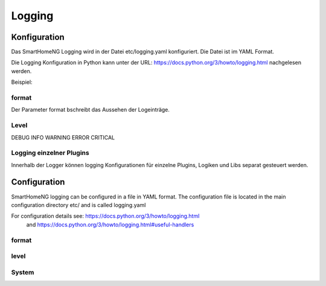 =====================
 Logging
=====================

Konfiguration 
=============
Das SmartHomeNG Logging wird in der Datei etc/logging.yaml konfiguriert.
Die Datei ist im YAML Format.

Die Logging Konfiguration in Python kann unter der URL:  https://docs.python.org/3/howto/logging.html nachgelesen werden.


Beispiel:

.. raw:: html

   <pre>
   <code>
   version: 1
   disable_existing_loggers: False
   formatters:
     simple:
       format: '%(asctime)s %(levelname)-8s %(threadName)-12s %(message)s'
       datefmt: '%Y-%m-%d  %H:%M:%S'
     detail:
       format: '%(asctime)s %(levelname)-8s %(module)-12s %(threadName)-12s %(message)s -- %(filename)s:%(funcName)s:%(lineno)d'
       datefmt: '%Y-%m-%d %H:%M:%S'

   handlers:
     console:
       class: logging.StreamHandler
       formatter: simple
       stream: ext://sys.stdout
     file:
       class: logging.handlers.TimedRotatingFileHandler
       level: DEBUG
       formatter: detail
       when: midnight
       backupCount: 7
       filename: ./var/log/smarthome.log
   loggers:
     plugins.knx:
       handlers: [file, console]
       level: DEBUG
   #   lib.scheduler:
   #    handlers: [file, console]
   #    level: DEBUG
   #  plugins.cli:
   #    handlers: [console]
   #    level: DEBUG
   root:
       level: INFO
       handlers: [file, console]
   </code>
   </pre>
format
------
Der Parameter format bschreibt das Aussehen der Logeinträge.

 

Level
-----
DEBUG
INFO
WARNING
ERROR
CRITICAL

Logging einzelner Plugins
-------------------------
Innerhalb der Logger können logging Konfigurationen für einzelne Plugins, Logiken und Libs  separat gesteuert werden.


.. raw:: html

   <pre>
   <code>
   loggers:
     plugins.knx:
       handlers: [file, console]
       level: DEBUG
   </code>
   </pre>

Configuration
=============
SmartHomeNG logging can be configured in a file in YAML format. 
The configuration file is located in the main configuration directory etc/ and is called logging.yaml
 
For configuration details see: https://docs.python.org/3/howto/logging.html 
     and https://docs.python.org/3/howto/logging.html#useful-handlers

format
------



level
-----

System
------

.. raw:: html

   <pre>
   <code>
   version: 1
   disable_existing_loggers: False
   formatters:
     simple:
       format: '%(asctime)s %(levelname)-8s %(threadName)-12s %(message)s'
       datefmt: '%Y-%m-%d  %H:%M:%S'
     detail:
       format: '%(asctime)s %(levelname)-8s %(module)-12s %(threadName)-12s %(message)s -- %(filename)s:%(funcName)s:%(lineno)d'
       datefmt: '%Y-%m-%d %H:%M:%S'

   handlers:
     console:
       class: logging.StreamHandler
       formatter: simple
       stream: ext://sys.stdout
     file:
       class: logging.handlers.TimedRotatingFileHandler
       level: DEBUG
       formatter: detail
       when: midnight
       backupCount: 7
       filename: ./var/log/smarthome.log
   loggers:
     plugins.knx:
       handlers: [file, console]
       level: DEBUG
   #   lib.scheduler:
   #    handlers: [file, console]
   #    level: DEBUG
   #  plugins.cli:
   #    handlers: [console]
   #    level: DEBUG
   root:
       level: INFO
       handlers: [file, console]
   </code>
   </pre>

